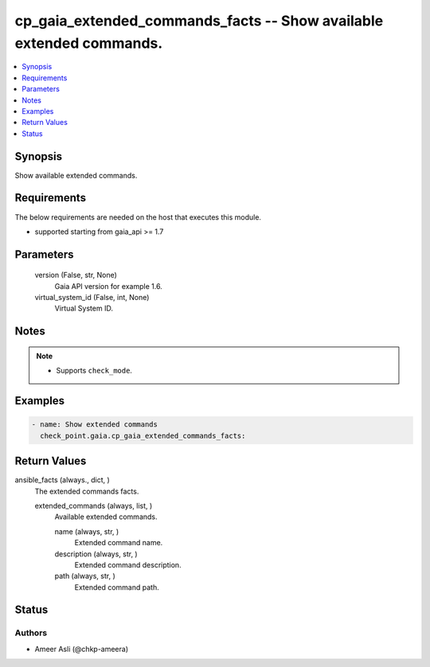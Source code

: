 .. _cp_gaia_extended_commands_facts_module:


cp_gaia_extended_commands_facts -- Show available extended commands.
====================================================================

.. contents::
   :local:
   :depth: 1


Synopsis
--------

Show available extended commands.



Requirements
------------
The below requirements are needed on the host that executes this module.

- supported starting from gaia\_api \>= 1.7



Parameters
----------

  version (False, str, None)
    Gaia API version for example 1.6.


  virtual_system_id (False, int, None)
    Virtual System ID.





Notes
-----

.. note::
   - Supports :literal:`check\_mode`.




Examples
--------

.. code-block:: yaml+jinja

    
    - name: Show extended commands
      check_point.gaia.cp_gaia_extended_commands_facts:



Return Values
-------------

ansible_facts (always., dict, )
  The extended commands facts.


  extended_commands (always, list, )
    Available extended commands.


    name (always, str, )
      Extended command name.


    description (always, str, )
      Extended command description.


    path (always, str, )
      Extended command path.







Status
------





Authors
~~~~~~~

- Ameer Asli (@chkp-ameera)


